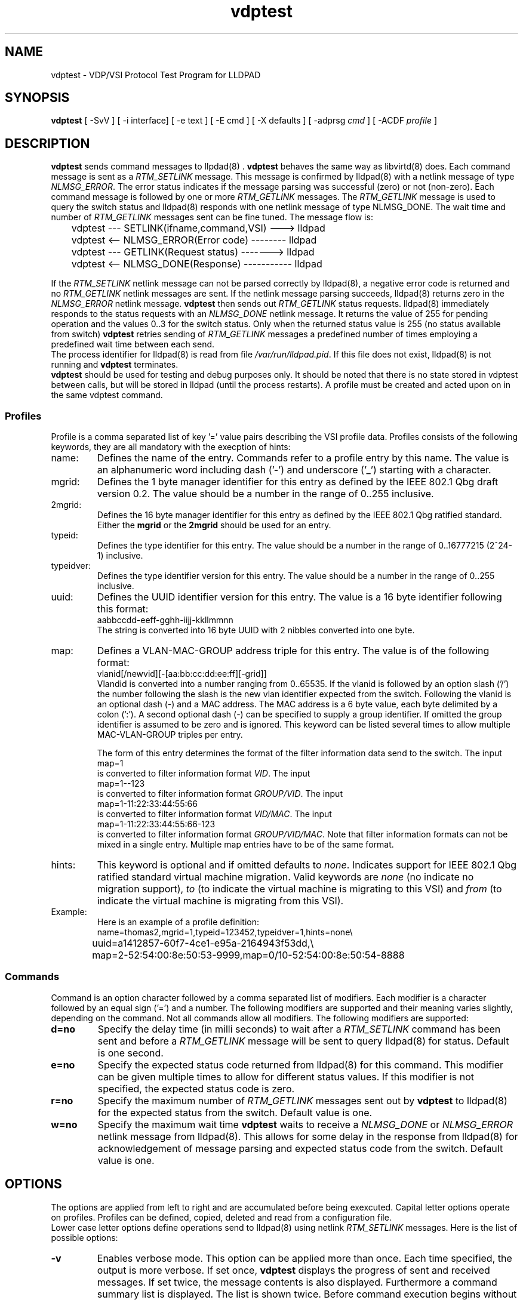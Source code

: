 .PU
.TH vdptest 1 "LLDPAD" "Revision: 0.2"
.SH NAME
vdptest \- VDP/VSI Protocol Test Program for LLDPAD
.SH SYNOPSIS
.ll +8
.B vdptest
[ \-SvV ] [ \-i\ interface] [ \-e text ] [ \-E cmd ] [ \-X defaults ] [ \-adprsg\ \fIcmd\fP ] [ \-ACDF\ \fIprofile\fP ]
.br
.ll -8
.SH DESCRIPTION
.B vdptest
sends command messages to
llpdad(8) .
.B vdptest
behaves the same way as 
libvirtd(8)
does.
Each command message is sent as a 
.I RTM_SETLINK
message.
This message is confirmed by 
lldpad(8)
with a netlink message of type
.IR NLMSG_ERROR .
The error status indicates if the message parsing was successful (zero) or not
(non-zero).
Each command message is followed by one or more
.I RTM_GETLINK
messages.
The 
.I RTM_GETLINK
message is used to query the switch status and 
lldpad(8)
responds with one netlink  message of type NLMSG_DONE.
The wait time and number of 
.I RTM_GETLINK
messages sent can be fine tuned.
The message flow is:
.sp 1
.EX
	vdptest --- SETLINK(ifname,command,VSI) ---> lldpad

	vdptest <-- NLMSG_ERROR(Error code) -------- lldpad

	vdptest --- GETLINK(Request status) -------> lldpad

	vdptest <-- NLMSG_DONE(Response) ----------- lldpad
.EE
.sp 1
If the
.I RTM_SETLINK
netlink message can not be parsed correctly by lldpad(8),
a negative error code is returned and no
.I RTM_GETLINK
netlink messages are sent.
If the netlink message parsing succeeds, lldpad(8) returns
zero in the
.I NLMSG_ERROR
netlink message.
.B vdptest
then sends out
.I RTM_GETLINK
status requests.
lldpad(8) immediately responds to the status requests
with an
.I NLMSG_DONE 
netlink message.
It returns the value of 255 for pending operation and
the values 0..3 for the switch status.
Only when the returned status value is 255 (no status available
from switch)
.B vdptest 
retries sending of
.I RTM_GETLINK
messages a predefined number of times
employing a predefined wait time between
each send.
.br
The process identifier for 
lldpad(8)
is read from file
.IR /var/run/lldpad.pid .
If this file does not exist, 
lldpad(8)
is not running and
.B vdptest
terminates.
.br
.B vdptest
should be used for testing and debug purposes only.
It should be noted that there is no state stored in vdptest between calls, but
will be stored in lldpad (until the process restarts).
A profile must be created and acted upon on in the same vdptest command.
.SS Profiles
.br
Profile is a comma separated list of key '=' value
pairs describing the VSI profile data.
Profiles consists of the following keywords,
they are all mandatory with the execption of 
hints:
.TP
name:
Defines the name of the entry.
Commands refer to a profile entry by this name.
The value is an alphanumeric word
including dash ('-') and underscore ('_')
starting
with a character.
.TP
mgrid:
Defines the 1 byte manager identifier for this entry
as defined by the IEEE 802.1 Qbg draft version 0.2.
The value should be a number in the
range of 0..255 inclusive.
.TP
2mgrid:
Defines the 16 byte manager identifier for this entry
as defined by the  IEEE 802.1 Qbg ratified standard.
Either the 
.B mgrid
or the
.B 2mgrid
should be used for an entry.
.TP
typeid:
Defines the type identifier for this entry.
The value should be a number in the
range of 0..16777215 (2^24-1)
inclusive.
.TP
typeidver:
Defines the type identifier version for this entry.
The value should be a number in the
range of 0..255 inclusive.
.TP
uuid:
Defines the UUID identifier version for this entry.
The value is a 16 byte identifier following this format:
.EX
aabbccdd-eeff-gghh-iijj-kkllmmnn
.EE
The string is converted into 16 byte UUID
with 2 nibbles converted into one byte.
.TP
map:
Defines a VLAN-MAC-GROUP address triple for this entry.
The value is of the following format:
.EX
vlanid[/newvid][-[aa:bb:cc:dd:ee:ff][-grid]]
.EE
Vlandid is converted into a number ranging
from 0..65535.
If the vlanid is followed by an option slash ('/') 
the number following the slash is the new vlan identifier
expected from the switch.
Following the vlanid is an optional dash (\-) and
a MAC address. 
The MAC address is a 6 byte value, each byte
delimited by a colon (':').
A second optional dash (\-) can be
specified to supply a group identifier.
If omitted the group identifier is assumed to
be zero and is ignored.
This keyword can be listed several times to allow
multiple MAC-VLAN-GROUP triples per entry.
.sp 1
The form of this entry determines the format of the
filter information data send to the switch.
The input
.EX
map=1
.EE
is converted to filter information format
.IR VID .
The input
.EX
map=1--123
.EE
is converted to filter information format
.IR GROUP/VID .
The input
.EX
map=1-11:22:33:44:55:66
.EE
is converted to filter information format
.IR VID/MAC .
The input
.EX
map=1-11:22:33:44:55:66-123
.EE
is converted to filter information format
.IR GROUP/VID/MAC .
Note that filter information formats can not be mixed in
a single entry. Multiple
map entries have to be of the same format.
.TP
hints:
This keyword is optional and if omitted defaults to
.IR none .
Indicates support for IEEE 802.1 Qbg ratified standard
virtual machine migration.
Valid keywords are
.I none
(no indicate no migration support),
.I to
(to indicate the virtual machine is migrating to this VSI)
and
.I from
(to indicate the virtual machine is migrating from this VSI).
.TP
Example:
Here is an example of a profile definition:
.EX
name=thomas2,mgrid=1,typeid=123452,typeidver=1,hints=none\(rs
	uuid=a1412857-60f7-4ce1-e95a-2164943f53dd,\(rs
	map=2-52:54:00:8e:50:53-9999,map=0/10-52:54:00:8e:50:54-8888
.EE
.SS Commands
Command is  an option character followed
by a comma separated list of modifiers.
Each modifier is a character followed
by an equal sign ('=') and a number.
The following modifiers are supported and their
meaning varies slightly, depending on the command.
Not all commands allow all modifiers.
The following modifiers are supported:
.TP
.B d=no
Specify the delay time (in milli seconds) to
wait after a
.I RTM_SETLINK
command has been sent and
before a 
.I RTM_GETLINK
message will be sent to query
lldpad(8) for status.
Default is one second.
.TP
.B e=no
Specify the expected status code returned from
lldpad(8)
for this command.
This modifier can be given multiple times to allow
for different status values.
If this modifier is not specified, the expected status
code is zero.
.TP
.B r=no
Specify the maximum number of
.I RTM_GETLINK
messages sent out by
.B vdptest
to
lldpad(8)
for the expected status from the switch.
Default value is one.
.TP
.B w=no
Specify the maximum wait time
.B vdptest
waits to receive a
.I NLMSG_DONE
or
.I NLMSG_ERROR
netlink message from lldpad(8).
This allows for some delay in the response
from lldpad(8)
for acknowledgement of message parsing
and expected status code from the switch.
Default value is one.
.SH OPTIONS
The options are applied from left to right and are accumulated
before being exexcuted.
Capital letter options operate on profiles. Profiles can be
defined, copied, deleted and read from a configuration
file.
.br
Lower case letter options define operations send to 
lldpad(8) using netlink
.I RTM_SETLINK
messages.
Here is the list of possible options:
.TP
.B "\-v"
Enables verbose mode. This option can be applied more
than once.
Each time specified, the output is more verbose.
If set once, 
.B vdptest
displays the progress of  sent and received messages.
If set twice,
the message contents is also displayed.
Furthermore a command summary list is displayed.
The list is shown twice.
Before command execution begins
without return codes and after command execution
with actual return codes.
If set three times,
the netlink attributes in the 
message contents is also displayed.
.TP
.B "\-e\fItext\fP"
The string
.I text
is printed on stdout.
If text contains spaces it has to be
quoted.
No modifiers are possible for this option.
.TP
.B "\-E\fItext\fP"
Run external command
.IR text .
The string
.I text
is given as is to the system(3) library function.
If text contains spaces it has to be
quoted.
No modifiers are possible for this option.
.TP
.B "\-i\fIinterface\fP"
Specifies the interface name of 
lldpad(8)
to operate on.
This option is mandatory and must be set.
.TP
.B "\-A\fIlist\fP"
Define a profile using above mentioned profile
keywords. Since this is a definition,
all keywords are mandatory.
If an error is encountered during keyword parsing
or the values are not in the allowed range, the
profile definition is ignored.
.I Name
has to be unique.
Several definitions using the same
.I name
are not allowed.
.TP
.B "\-C\fInew=new-name,name=old-name,changes\fP"
Copy the profile entry named
.I old-name
and assign it to
.IR new-name.
After the second comma list the fields which 
are to be changed using the same syntax as in 
the profile definition.
If an error is encountered during keyword parsing
or the values are not in the allowed range, the
profile definition is ignored.
Only the modified keys need to be listed.
Also
.I new-name
has to be unique.
.TP
.B "\-D\fIname\fP"
Delete the profile definition assigned to
.IR name .
.TP
.B "\-F\fIconfiguration file\fP"
Read profile definitions from a configuration file.
The file can contain comments, any characters between
the hash sign ('#') and a newline.
Empty lines are silently discarded and long lines can be
split using the backslash ('\(rs') newline syntax.
.sp 0
To copy an entry in the configuration file,
use the keyword
.I new=newname
at the beginning of the line:
.sp 1
.EX
# Copy entry thomas2 and add new mac address
new=mac54,name=thomas2,map=2-52:54:00:8e:50:54
.EE
.sp 1
.TP
.B "\-S[key]"
Show all profiles defined if the option key is missing.
If the key is specified just show the data associated with key.
.TP
.B "\-V"
Displays the version number.
.TP
.B "\-a\fIname\fP[,e=E][,w=W][,r=R][d=D]"
Send an associate command and use the VSI profile data 
stored under
.IR name .
After D milli seconds delay send out the 
.I RTM_GETLINK
status query up to 
.B R 
times and wait
.B W
seconds for a response from 
lldpad(8).
The expected status from the switch is
.BR E .
.TP
.B "\-d\fIname\fP[,e=E][,w=W][,r=R][d=D]"
Send a dis-associate command and use the VSI profile data
stored under
.IR name .
For the modifier meanings see option 
.BR "\-a" .
.TP
.B "\-p\fIname\fP[,e=E][,w=W][,r=R][d=D]"
Send an pre-associate command and use the VSI profile data
stored under
.IR name .
For the modifier meanings see option 
.BR "\-a" .
.TP
.B "\-r\fIname\fP[,e=E][,w=W][,r=R][d=D]"
Send an pre-associate 
with resource restrictions command  and use the VSI profile data
stored under
.IR name .
For the modifier meanings see option 
.BR "\-a" .
.TP
.B "\-s[,w=W][,r=R]"
Sleep command. Wait for 
.B W
seconds
.B R
times to kill some time.
If both modifiers are omitted, it defaults to one second delay.
As this option has optional parameters, no whitespace is allowed
between the option character and the comma.
.TP
.B "\-g[,e=E][,w=W][,r=R]"
Message wait command. Wait for up to
.B W
seconds
.B R
times 
for
.B one
unsolicited message from
lldpad(8).
This is useful for testing scenarios where  lldpad(8)
sends DIS-ASSOCIATE messages.
Modifier
.B e=0
stands for time out expected. No message should be received. If one is
received, it is treated as an error and the program terminates.
Modifier
.B e=1
stands for one message  expected. A message has to be received. If none is
received, it is treated as an error and the program terminates.
Use 
.B e=0,e=1
to allow an optional message reception. This is the default.
.TP
.B "\-X[,d=D][,w=W][,r=R]"
Specifies different default value for the modifiers
delaytime, waittime and number of aknowledgement reads.
The new default values are applied for each command specified on
the command line, regardless or the sequence specified.
If specified several times, the last one wins.
If no modifiers are specified with the VDP action,
use the defaults specified with the 
.B "\-X"
flag. If this option is not set then the following default values
are used: delaytime (1 second), waittime (1 second) and number of acknowledgements
reads (1).
.SH "EXAMPLES"
Define a profile and show its definition.
.sp 1
.EX
vdptest -Aname=thomas2,mgrid=1,typeid=123452,typeidver=1,
	uuid=a1412857-60f7-4ce1-e95a-2164943f53dd,map=2-52:54:00:8e:50:53 -S
.EE
.sp 1
Copies the entry named
.I thomas2
and assigns its contents to the name
.IR unknown .
The difference between both entries
.I thomas2 
and
.I unknown
is the
.I typeid
field.
.sp 1
.EX
vdptest -Cnew=unknown,name=thomas2,typeid=99999
.EE
.sp 1
Use interface eth2 and read the VSI configuration from file
.IR vdptest.cfg .
Use the VSI definition named
.I unknown
and send an ASSOCIATION command to the switch.
Wait up to 10 seconds for the status confirmation 2
times and expected the error code 3 from the switch
(NOTE that this will cause vdptest to return FAILURE under
normal conditions).
Wait one second before termintation.
.sp 1
.EX
vdptest -i eth2 -F vdptest.cfg -a unknown,w=10,r=2,e=3 -s
.EE
.sp 1
Use interface eth2 and read the VSI configuration from file
.IR vdptest.cfg .
Create a new profile definition named
.I x1
by copying from 
.I thomas2
and change the the
.IR mgrid .
Send an ASSOCIATION command with parameters stored in 
.IR thomas2 ,
wait one second and
send an ASSOCIATION command with parameters stored in 
.IR x1 .
.sp 1
.EX
vdptest -i eth2 -F vdptest.cfg -Cnew=x1,name=thomas2,2mgrid=blabla \(rs
	-a thomas2,w=10,r=2,e=3 -s -a x1,w=5
.EE
.SH FILES
/var/run/lldpad.pid, /var/lib/lldpad/lldpad.conf
.SH "ENVIRONMENT"
Linux
.SH "SEE ALSO"
lldpad(8), lldptool(8), libvirtd(8)
.SH DIAGNOSTICS
Exit status is zero on success and non zero on failure or mismatch.
.SH AUTHOR
Thomas Richter, IBM Research and Development GmbH, Germany.
